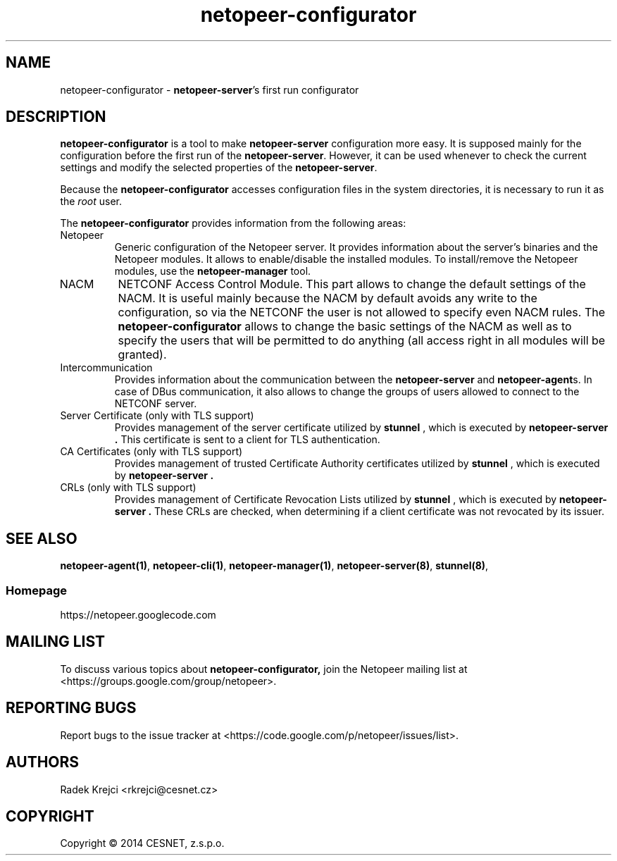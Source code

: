 .\" Process this file with
.\" groff -man -Tascii netopeer-configurator.1
.\"
.TH "netopeer-configurator" 1 "Fri Jun 13 2014" "Netopeer"
.SH NAME
netopeer-configurator \- \fBnetopeer-server\fR's first run configurator
.SH DESCRIPTION
.B netopeer-configurator
is a tool to make
.B netopeer-server
configuration more easy. It is supposed mainly for the configuration before the
first run of the
.BR netopeer-server .
However, it can be used whenever to check the current settings and modify the
selected properties of the
.BR netopeer-server .
.PP
Because the
.B netopeer-configurator
accesses configuration files in the system directories, it is necessary to run
it as the \fIroot\fR user.
.PP
The
.B netopeer-configurator
provides information from the following areas:
.IP Netopeer
Generic configuration of the Netopeer server. It provides information about the
server's binaries and the Netopeer modules. It allows to enable/disable the
installed modules. To install/remove the Netopeer modules, use the
.B netopeer-manager
tool.
.IP NACM
NETCONF Access Control Module. This part allows to change the default settings
of the NACM. It is useful mainly because the NACM by default avoids any write
to the configuration, so via the NETCONF the user is not allowed to specify even
NACM rules. The
.B netopeer-configurator
allows to change the basic settings of the NACM as well as to specify the users
that will be permitted to do anything (all access right in all modules will be
granted).
.IP Intercommunication
Provides information about the communication between the
.B netopeer-server
and
.BR netopeer-agent s.
In case of DBus communication, it also allows to change the groups of users
allowed to connect to the NETCONF server.
.IP "Server Certificate (only with TLS support)"
Provides management of the server certificate utilized by
.B stunnel
, which is executed by
.B netopeer-server .
This certificate is sent to a client for TLS authentication.
.IP "CA Certificates (only with TLS support)"
Provides management of trusted Certificate Authority certificates utilized by
.B stunnel
, which is executed by
.B netopeer-server .
.IP "CRLs (only with TLS support)"
Provides management of Certificate Revocation Lists utilized by
.B stunnel
, which is executed by
.B netopeer-server .
These CRLs are checked, when determining if a client certificate was not revocated
by its issuer.
.SH "SEE ALSO"
.BR netopeer-agent(1) ,
.BR netopeer-cli(1) ,
.BR netopeer-manager(1) ,
.BR netopeer-server(8) ,
.BR stunnel(8) ,
.SS Homepage
https://netopeer.googlecode.com
.SH MAILING LIST
To discuss various topics about
.B netopeer-configurator,
join the Netopeer mailing list at <https://groups.google.com/group/netopeer>.
.SH REPORTING BUGS
Report bugs to the issue tracker at <https://code.google.com/p/netopeer/issues/list>.
.SH AUTHORS
Radek Krejci <rkrejci@cesnet.cz>
.SH COPYRIGHT
Copyright \(co 2014 CESNET, z.s.p.o.


